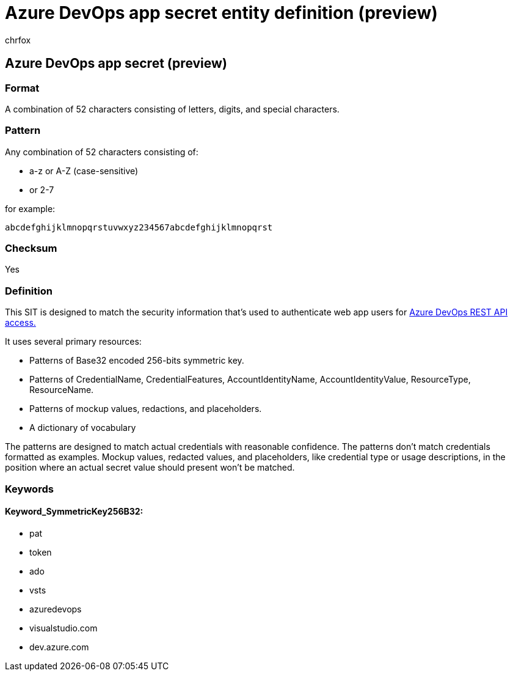 = Azure DevOps app secret entity definition (preview)
:audience: Admin
:author: chrfox
:description: Azure DevOps app secret sensitive information type entity definition.
:f1.keywords: ["CSH"]
:f1_keywords: ["ms.o365.cc.UnifiedDLPRuleContainsSensitiveInformation"]
:feedback_system: None
:hideEdit: true
:manager: laurawi
:ms.author: chrfox
:ms.collection: ["M365-security-compliance"]
:ms.date:
:ms.localizationpriority: medium
:ms.service: O365-seccomp
:ms.topic: reference
:recommendations: false
:search.appverid: MET150

== Azure DevOps app secret (preview)

=== Format

A combination of 52 characters consisting of letters, digits, and special characters.

=== Pattern

Any combination of 52 characters consisting of:

* a-z or A-Z (case-sensitive)
* or 2-7

for example:

`abcdefghijklmnopqrstuvwxyz234567abcdefghijklmnopqrst`

=== Checksum

Yes

=== Definition

This SIT is designed to match the security information that's used to authenticate web app users for link:/azure/devops/integrate/get-started/authentication/oauth?view=azure-devops[Azure DevOps REST API access.]

It uses several primary resources:

* Patterns of Base32 encoded 256-bits symmetric key.
* Patterns of CredentialName, CredentialFeatures, AccountIdentityName, AccountIdentityValue, ResourceType, ResourceName.
* Patterns of mockup values, redactions, and placeholders.
* A dictionary of vocabulary

The patterns are designed to match actual credentials with reasonable confidence.
The patterns don't match credentials formatted as examples.
Mockup values, redacted values, and placeholders, like credential type or usage descriptions, in the position where an actual secret value should present won't be matched.

=== Keywords

==== Keyword_SymmetricKey256B32:

* pat
* token
* ado
* vsts
* azuredevops
* visualstudio.com
* dev.azure.com
